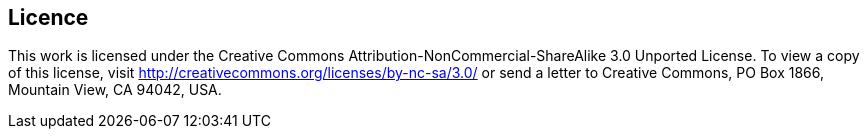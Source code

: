 [preface]
== Licence

This work is licensed under the Creative Commons Attribution-NonCommercial-ShareAlike 3.0 Unported License. To view a copy of this license, visit http://creativecommons.org/licenses/by-nc-sa/3.0/ or send a letter to Creative Commons, PO Box 1866, Mountain View, CA 94042, USA.
